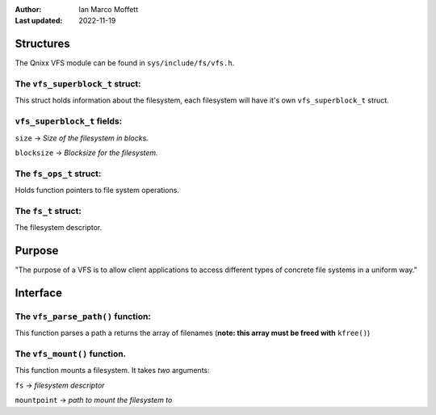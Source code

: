 :Author:
  Ian Marco Moffett

:Last updated: 2022-11-19

===============
Structures
===============

The Qnixx VFS module can be found in ``sys/include/fs/vfs.h``.


The ``vfs_superblock_t`` struct:
~~~~~~~~~~~~~~~~~~~~~~~~~~~~~~~~

This struct holds information about the filesystem,
each filesystem will have it's own ``vfs_superblock_t``
struct.

``vfs_superblock_t`` fields:
~~~~~~~~~~~~~~~~~~~~~~~~~~~~~
``size`` -> *Size of the filesystem in blocks.*

``blocksize`` -> *Blocksize for the filesystem.*


The ``fs_ops_t`` struct:
~~~~~~~~~~~~~~~~~~~~~~~~~~~
Holds function pointers to file system
operations.


The ``fs_t`` struct:
~~~~~~~~~~~~~~~~~~~~~
The filesystem descriptor.


=================
Purpose
=================

"The purpose of a VFS is to allow client applications
to access different types of concrete file systems in a
uniform way."


=============
Interface
=============

The ``vfs_parse_path()`` function:
~~~~~~~~~~~~~~~~~~~~~~~~~~~~~~~~~~~
This function parses a path a returns the array
of filenames (**note: this array must be freed with** ``kfree()``)

The ``vfs_mount()`` function.
~~~~~~~~~~~~~~~~~~~~~~~~~~~~~~~
This function mounts a filesystem.
It takes *two* arguments:

``fs``  -> *filesystem descriptor*

``mountpoint`` -> *path to mount the filesystem to*

